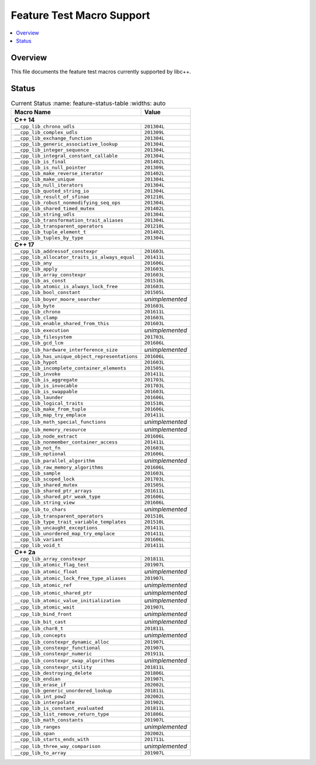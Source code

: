 .. _FeatureTestMacroTable:

==========================
Feature Test Macro Support
==========================

.. contents::
   :local:

Overview
========

This file documents the feature test macros currently supported by libc++.

.. _feature-status:

Status
======

.. table:: Current Status
     :name: feature-status-table
     :widths: auto

    ================================================= =================
    Macro Name                                        Value
    ================================================= =================
    **C++ 14**
    -------------------------------------------------------------------
    ``__cpp_lib_chrono_udls``                         ``201304L``
    ------------------------------------------------- -----------------
    ``__cpp_lib_complex_udls``                        ``201309L``
    ------------------------------------------------- -----------------
    ``__cpp_lib_exchange_function``                   ``201304L``
    ------------------------------------------------- -----------------
    ``__cpp_lib_generic_associative_lookup``          ``201304L``
    ------------------------------------------------- -----------------
    ``__cpp_lib_integer_sequence``                    ``201304L``
    ------------------------------------------------- -----------------
    ``__cpp_lib_integral_constant_callable``          ``201304L``
    ------------------------------------------------- -----------------
    ``__cpp_lib_is_final``                            ``201402L``
    ------------------------------------------------- -----------------
    ``__cpp_lib_is_null_pointer``                     ``201309L``
    ------------------------------------------------- -----------------
    ``__cpp_lib_make_reverse_iterator``               ``201402L``
    ------------------------------------------------- -----------------
    ``__cpp_lib_make_unique``                         ``201304L``
    ------------------------------------------------- -----------------
    ``__cpp_lib_null_iterators``                      ``201304L``
    ------------------------------------------------- -----------------
    ``__cpp_lib_quoted_string_io``                    ``201304L``
    ------------------------------------------------- -----------------
    ``__cpp_lib_result_of_sfinae``                    ``201210L``
    ------------------------------------------------- -----------------
    ``__cpp_lib_robust_nonmodifying_seq_ops``         ``201304L``
    ------------------------------------------------- -----------------
    ``__cpp_lib_shared_timed_mutex``                  ``201402L``
    ------------------------------------------------- -----------------
    ``__cpp_lib_string_udls``                         ``201304L``
    ------------------------------------------------- -----------------
    ``__cpp_lib_transformation_trait_aliases``        ``201304L``
    ------------------------------------------------- -----------------
    ``__cpp_lib_transparent_operators``               ``201210L``
    ------------------------------------------------- -----------------
    ``__cpp_lib_tuple_element_t``                     ``201402L``
    ------------------------------------------------- -----------------
    ``__cpp_lib_tuples_by_type``                      ``201304L``
    ------------------------------------------------- -----------------
    **C++ 17**
    -------------------------------------------------------------------
    ``__cpp_lib_addressof_constexpr``                 ``201603L``
    ------------------------------------------------- -----------------
    ``__cpp_lib_allocator_traits_is_always_equal``    ``201411L``
    ------------------------------------------------- -----------------
    ``__cpp_lib_any``                                 ``201606L``
    ------------------------------------------------- -----------------
    ``__cpp_lib_apply``                               ``201603L``
    ------------------------------------------------- -----------------
    ``__cpp_lib_array_constexpr``                     ``201603L``
    ------------------------------------------------- -----------------
    ``__cpp_lib_as_const``                            ``201510L``
    ------------------------------------------------- -----------------
    ``__cpp_lib_atomic_is_always_lock_free``          ``201603L``
    ------------------------------------------------- -----------------
    ``__cpp_lib_bool_constant``                       ``201505L``
    ------------------------------------------------- -----------------
    ``__cpp_lib_boyer_moore_searcher``                *unimplemented*
    ------------------------------------------------- -----------------
    ``__cpp_lib_byte``                                ``201603L``
    ------------------------------------------------- -----------------
    ``__cpp_lib_chrono``                              ``201611L``
    ------------------------------------------------- -----------------
    ``__cpp_lib_clamp``                               ``201603L``
    ------------------------------------------------- -----------------
    ``__cpp_lib_enable_shared_from_this``             ``201603L``
    ------------------------------------------------- -----------------
    ``__cpp_lib_execution``                           *unimplemented*
    ------------------------------------------------- -----------------
    ``__cpp_lib_filesystem``                          ``201703L``
    ------------------------------------------------- -----------------
    ``__cpp_lib_gcd_lcm``                             ``201606L``
    ------------------------------------------------- -----------------
    ``__cpp_lib_hardware_interference_size``          *unimplemented*
    ------------------------------------------------- -----------------
    ``__cpp_lib_has_unique_object_representations``   ``201606L``
    ------------------------------------------------- -----------------
    ``__cpp_lib_hypot``                               ``201603L``
    ------------------------------------------------- -----------------
    ``__cpp_lib_incomplete_container_elements``       ``201505L``
    ------------------------------------------------- -----------------
    ``__cpp_lib_invoke``                              ``201411L``
    ------------------------------------------------- -----------------
    ``__cpp_lib_is_aggregate``                        ``201703L``
    ------------------------------------------------- -----------------
    ``__cpp_lib_is_invocable``                        ``201703L``
    ------------------------------------------------- -----------------
    ``__cpp_lib_is_swappable``                        ``201603L``
    ------------------------------------------------- -----------------
    ``__cpp_lib_launder``                             ``201606L``
    ------------------------------------------------- -----------------
    ``__cpp_lib_logical_traits``                      ``201510L``
    ------------------------------------------------- -----------------
    ``__cpp_lib_make_from_tuple``                     ``201606L``
    ------------------------------------------------- -----------------
    ``__cpp_lib_map_try_emplace``                     ``201411L``
    ------------------------------------------------- -----------------
    ``__cpp_lib_math_special_functions``              *unimplemented*
    ------------------------------------------------- -----------------
    ``__cpp_lib_memory_resource``                     *unimplemented*
    ------------------------------------------------- -----------------
    ``__cpp_lib_node_extract``                        ``201606L``
    ------------------------------------------------- -----------------
    ``__cpp_lib_nonmember_container_access``          ``201411L``
    ------------------------------------------------- -----------------
    ``__cpp_lib_not_fn``                              ``201603L``
    ------------------------------------------------- -----------------
    ``__cpp_lib_optional``                            ``201606L``
    ------------------------------------------------- -----------------
    ``__cpp_lib_parallel_algorithm``                  *unimplemented*
    ------------------------------------------------- -----------------
    ``__cpp_lib_raw_memory_algorithms``               ``201606L``
    ------------------------------------------------- -----------------
    ``__cpp_lib_sample``                              ``201603L``
    ------------------------------------------------- -----------------
    ``__cpp_lib_scoped_lock``                         ``201703L``
    ------------------------------------------------- -----------------
    ``__cpp_lib_shared_mutex``                        ``201505L``
    ------------------------------------------------- -----------------
    ``__cpp_lib_shared_ptr_arrays``                   ``201611L``
    ------------------------------------------------- -----------------
    ``__cpp_lib_shared_ptr_weak_type``                ``201606L``
    ------------------------------------------------- -----------------
    ``__cpp_lib_string_view``                         ``201606L``
    ------------------------------------------------- -----------------
    ``__cpp_lib_to_chars``                            *unimplemented*
    ------------------------------------------------- -----------------
    ``__cpp_lib_transparent_operators``               ``201510L``
    ------------------------------------------------- -----------------
    ``__cpp_lib_type_trait_variable_templates``       ``201510L``
    ------------------------------------------------- -----------------
    ``__cpp_lib_uncaught_exceptions``                 ``201411L``
    ------------------------------------------------- -----------------
    ``__cpp_lib_unordered_map_try_emplace``           ``201411L``
    ------------------------------------------------- -----------------
    ``__cpp_lib_variant``                             ``201606L``
    ------------------------------------------------- -----------------
    ``__cpp_lib_void_t``                              ``201411L``
    ------------------------------------------------- -----------------
    **C++ 2a**
    -------------------------------------------------------------------
    ``__cpp_lib_array_constexpr``                     ``201811L``
    ------------------------------------------------- -----------------
    ``__cpp_lib_atomic_flag_test``                    ``201907L``
    ------------------------------------------------- -----------------
    ``__cpp_lib_atomic_float``                        *unimplemented*
    ------------------------------------------------- -----------------
    ``__cpp_lib_atomic_lock_free_type_aliases``       ``201907L``
    ------------------------------------------------- -----------------
    ``__cpp_lib_atomic_ref``                          *unimplemented*
    ------------------------------------------------- -----------------
    ``__cpp_lib_atomic_shared_ptr``                   *unimplemented*
    ------------------------------------------------- -----------------
    ``__cpp_lib_atomic_value_initialization``         *unimplemented*
    ------------------------------------------------- -----------------
    ``__cpp_lib_atomic_wait``                         ``201907L``
    ------------------------------------------------- -----------------
    ``__cpp_lib_bind_front``                          *unimplemented*
    ------------------------------------------------- -----------------
    ``__cpp_lib_bit_cast``                            *unimplemented*
    ------------------------------------------------- -----------------
    ``__cpp_lib_char8_t``                             ``201811L``
    ------------------------------------------------- -----------------
    ``__cpp_lib_concepts``                            *unimplemented*
    ------------------------------------------------- -----------------
    ``__cpp_lib_constexpr_dynamic_alloc``             ``201907L``
    ------------------------------------------------- -----------------
    ``__cpp_lib_constexpr_functional``                ``201907L``
    ------------------------------------------------- -----------------
    ``__cpp_lib_constexpr_numeric``                   ``201911L``
    ------------------------------------------------- -----------------
    ``__cpp_lib_constexpr_swap_algorithms``           *unimplemented*
    ------------------------------------------------- -----------------
    ``__cpp_lib_constexpr_utility``                   ``201811L``
    ------------------------------------------------- -----------------
    ``__cpp_lib_destroying_delete``                   ``201806L``
    ------------------------------------------------- -----------------
    ``__cpp_lib_endian``                              ``201907L``
    ------------------------------------------------- -----------------
    ``__cpp_lib_erase_if``                            ``202002L``
    ------------------------------------------------- -----------------
    ``__cpp_lib_generic_unordered_lookup``            ``201811L``
    ------------------------------------------------- -----------------
    ``__cpp_lib_int_pow2``                            ``202002L``
    ------------------------------------------------- -----------------
    ``__cpp_lib_interpolate``                         ``201902L``
    ------------------------------------------------- -----------------
    ``__cpp_lib_is_constant_evaluated``               ``201811L``
    ------------------------------------------------- -----------------
    ``__cpp_lib_list_remove_return_type``             ``201806L``
    ------------------------------------------------- -----------------
    ``__cpp_lib_math_constants``                      ``201907L``
    ------------------------------------------------- -----------------
    ``__cpp_lib_ranges``                              *unimplemented*
    ------------------------------------------------- -----------------
    ``__cpp_lib_span``                                ``202002L``
    ------------------------------------------------- -----------------
    ``__cpp_lib_starts_ends_with``                    ``201711L``
    ------------------------------------------------- -----------------
    ``__cpp_lib_three_way_comparison``                *unimplemented*
    ------------------------------------------------- -----------------
    ``__cpp_lib_to_array``                            ``201907L``
    ================================================= =================

